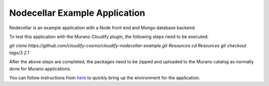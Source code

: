 Nodecellar Example Application
~~~~~~~~~~~~~~~~~~~~~~~~~~~~~~

Nodecellar is an example application with a Node front end and Mongo
database backend.

To test this application with the Murano Cloudify plugin, the following steps need to
be executed:

`git clone https://github.com/cloudify-cosmo/cloudify-nodecellar-example.git Resources`
`cd Resources`
`git checkout tags/3.2.1`

After the above steps are completed, the packages need to be zipped and uploaded to
the Murano catalog as normally done for Murano applications.

You can follow instructions from `here <http://getcloudify.org/guide/3.2/quickstart.html>`_
to quickly bring up the environment for the application.
